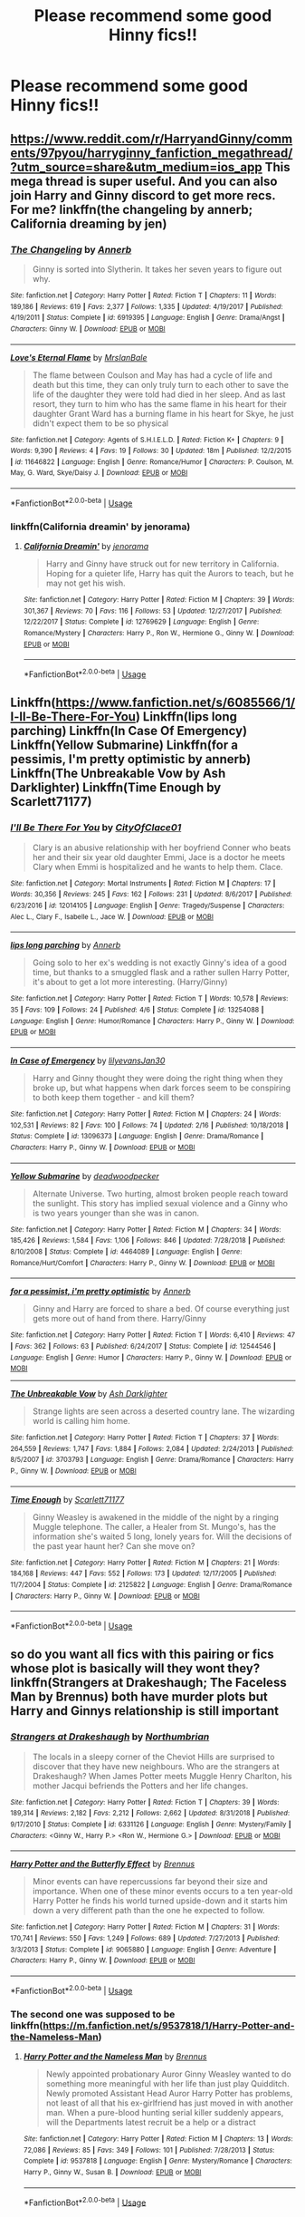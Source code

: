 #+TITLE: Please recommend some good Hinny fics!!

* Please recommend some good Hinny fics!!
:PROPERTIES:
:Author: MrPotter7
:Score: 5
:DateUnix: 1558218140.0
:DateShort: 2019-May-19
:FlairText: Recommendation
:END:

** [[https://www.reddit.com/r/HarryandGinny/comments/97pyou/harryginny_fanfiction_megathread/?utm_source=share&utm_medium=ios_app]] This mega thread is super useful. And you can also join Harry and Ginny discord to get more recs. For me? linkffn(the changeling by annerb; California dreaming by jen)
:PROPERTIES:
:Author: barcastaff
:Score: 2
:DateUnix: 1558246174.0
:DateShort: 2019-May-19
:END:

*** [[https://www.fanfiction.net/s/6919395/1/][*/The Changeling/*]] by [[https://www.fanfiction.net/u/763509/Annerb][/Annerb/]]

#+begin_quote
  Ginny is sorted into Slytherin. It takes her seven years to figure out why.
#+end_quote

^{/Site/:} ^{fanfiction.net} ^{*|*} ^{/Category/:} ^{Harry} ^{Potter} ^{*|*} ^{/Rated/:} ^{Fiction} ^{T} ^{*|*} ^{/Chapters/:} ^{11} ^{*|*} ^{/Words/:} ^{189,186} ^{*|*} ^{/Reviews/:} ^{619} ^{*|*} ^{/Favs/:} ^{2,377} ^{*|*} ^{/Follows/:} ^{1,335} ^{*|*} ^{/Updated/:} ^{4/19/2017} ^{*|*} ^{/Published/:} ^{4/19/2011} ^{*|*} ^{/Status/:} ^{Complete} ^{*|*} ^{/id/:} ^{6919395} ^{*|*} ^{/Language/:} ^{English} ^{*|*} ^{/Genre/:} ^{Drama/Angst} ^{*|*} ^{/Characters/:} ^{Ginny} ^{W.} ^{*|*} ^{/Download/:} ^{[[http://www.ff2ebook.com/old/ffn-bot/index.php?id=6919395&source=ff&filetype=epub][EPUB]]} ^{or} ^{[[http://www.ff2ebook.com/old/ffn-bot/index.php?id=6919395&source=ff&filetype=mobi][MOBI]]}

--------------

[[https://www.fanfiction.net/s/11646822/1/][*/Love's Eternal Flame/*]] by [[https://www.fanfiction.net/u/6438394/MrsIanBale][/MrsIanBale/]]

#+begin_quote
  The flame between Coulson and May has had a cycle of life and death but this time, they can only truly turn to each other to save the life of the daughter they were told had died in her sleep. And as last resort, they turn to him who has the same flame in his heart for their daughter Grant Ward has a burning flame in his heart for Skye, he just didn't expect them to be so physical
#+end_quote

^{/Site/:} ^{fanfiction.net} ^{*|*} ^{/Category/:} ^{Agents} ^{of} ^{S.H.I.E.L.D.} ^{*|*} ^{/Rated/:} ^{Fiction} ^{K+} ^{*|*} ^{/Chapters/:} ^{9} ^{*|*} ^{/Words/:} ^{9,390} ^{*|*} ^{/Reviews/:} ^{4} ^{*|*} ^{/Favs/:} ^{19} ^{*|*} ^{/Follows/:} ^{30} ^{*|*} ^{/Updated/:} ^{18m} ^{*|*} ^{/Published/:} ^{12/2/2015} ^{*|*} ^{/id/:} ^{11646822} ^{*|*} ^{/Language/:} ^{English} ^{*|*} ^{/Genre/:} ^{Romance/Humor} ^{*|*} ^{/Characters/:} ^{P.} ^{Coulson,} ^{M.} ^{May,} ^{G.} ^{Ward,} ^{Skye/Daisy} ^{J.} ^{*|*} ^{/Download/:} ^{[[http://www.ff2ebook.com/old/ffn-bot/index.php?id=11646822&source=ff&filetype=epub][EPUB]]} ^{or} ^{[[http://www.ff2ebook.com/old/ffn-bot/index.php?id=11646822&source=ff&filetype=mobi][MOBI]]}

--------------

*FanfictionBot*^{2.0.0-beta} | [[https://github.com/tusing/reddit-ffn-bot/wiki/Usage][Usage]]
:PROPERTIES:
:Author: FanfictionBot
:Score: 0
:DateUnix: 1558246215.0
:DateShort: 2019-May-19
:END:


*** linkffn(California dreamin' by jenorama)
:PROPERTIES:
:Author: barcastaff
:Score: 0
:DateUnix: 1558246312.0
:DateShort: 2019-May-19
:END:

**** [[https://www.fanfiction.net/s/12769629/1/][*/California Dreamin'/*]] by [[https://www.fanfiction.net/u/427204/jenorama][/jenorama/]]

#+begin_quote
  Harry and Ginny have struck out for new territory in California. Hoping for a quieter life, Harry has quit the Aurors to teach, but he may not get his wish.
#+end_quote

^{/Site/:} ^{fanfiction.net} ^{*|*} ^{/Category/:} ^{Harry} ^{Potter} ^{*|*} ^{/Rated/:} ^{Fiction} ^{M} ^{*|*} ^{/Chapters/:} ^{39} ^{*|*} ^{/Words/:} ^{301,367} ^{*|*} ^{/Reviews/:} ^{70} ^{*|*} ^{/Favs/:} ^{116} ^{*|*} ^{/Follows/:} ^{53} ^{*|*} ^{/Updated/:} ^{12/27/2017} ^{*|*} ^{/Published/:} ^{12/22/2017} ^{*|*} ^{/Status/:} ^{Complete} ^{*|*} ^{/id/:} ^{12769629} ^{*|*} ^{/Language/:} ^{English} ^{*|*} ^{/Genre/:} ^{Romance/Mystery} ^{*|*} ^{/Characters/:} ^{Harry} ^{P.,} ^{Ron} ^{W.,} ^{Hermione} ^{G.,} ^{Ginny} ^{W.} ^{*|*} ^{/Download/:} ^{[[http://www.ff2ebook.com/old/ffn-bot/index.php?id=12769629&source=ff&filetype=epub][EPUB]]} ^{or} ^{[[http://www.ff2ebook.com/old/ffn-bot/index.php?id=12769629&source=ff&filetype=mobi][MOBI]]}

--------------

*FanfictionBot*^{2.0.0-beta} | [[https://github.com/tusing/reddit-ffn-bot/wiki/Usage][Usage]]
:PROPERTIES:
:Author: FanfictionBot
:Score: 0
:DateUnix: 1558246331.0
:DateShort: 2019-May-19
:END:


** Linkffn([[https://www.fanfiction.net/s/6085566/1/I-ll-Be-There-For-You]]) Linkffn(lips long parching) Linkffn(In Case Of Emergency) Linkffn(Yellow Submarine) Linkffn(for a pessimis, I'm pretty optimistic by annerb) Linkffn(The Unbreakable Vow by Ash Darklighter) Linkffn(Time Enough by Scarlett71177)
:PROPERTIES:
:Author: Im-Your-Stalker
:Score: 1
:DateUnix: 1558253900.0
:DateShort: 2019-May-19
:END:

*** [[https://www.fanfiction.net/s/12014105/1/][*/I'll Be There For You/*]] by [[https://www.fanfiction.net/u/7489376/CityOfClace01][/CityOfClace01/]]

#+begin_quote
  Clary is an abusive relationship with her boyfriend Conner who beats her and their six year old daughter Emmi, Jace is a doctor he meets Clary when Emmi is hospitalized and he wants to help them. Clace.
#+end_quote

^{/Site/:} ^{fanfiction.net} ^{*|*} ^{/Category/:} ^{Mortal} ^{Instruments} ^{*|*} ^{/Rated/:} ^{Fiction} ^{M} ^{*|*} ^{/Chapters/:} ^{17} ^{*|*} ^{/Words/:} ^{30,356} ^{*|*} ^{/Reviews/:} ^{245} ^{*|*} ^{/Favs/:} ^{162} ^{*|*} ^{/Follows/:} ^{231} ^{*|*} ^{/Updated/:} ^{8/6/2017} ^{*|*} ^{/Published/:} ^{6/23/2016} ^{*|*} ^{/id/:} ^{12014105} ^{*|*} ^{/Language/:} ^{English} ^{*|*} ^{/Genre/:} ^{Tragedy/Suspense} ^{*|*} ^{/Characters/:} ^{Alec} ^{L.,} ^{Clary} ^{F.,} ^{Isabelle} ^{L.,} ^{Jace} ^{W.} ^{*|*} ^{/Download/:} ^{[[http://www.ff2ebook.com/old/ffn-bot/index.php?id=12014105&source=ff&filetype=epub][EPUB]]} ^{or} ^{[[http://www.ff2ebook.com/old/ffn-bot/index.php?id=12014105&source=ff&filetype=mobi][MOBI]]}

--------------

[[https://www.fanfiction.net/s/13254088/1/][*/lips long parching/*]] by [[https://www.fanfiction.net/u/763509/Annerb][/Annerb/]]

#+begin_quote
  Going solo to her ex's wedding is not exactly Ginny's idea of a good time, but thanks to a smuggled flask and a rather sullen Harry Potter, it's about to get a lot more interesting. (Harry/Ginny)
#+end_quote

^{/Site/:} ^{fanfiction.net} ^{*|*} ^{/Category/:} ^{Harry} ^{Potter} ^{*|*} ^{/Rated/:} ^{Fiction} ^{T} ^{*|*} ^{/Words/:} ^{10,578} ^{*|*} ^{/Reviews/:} ^{35} ^{*|*} ^{/Favs/:} ^{109} ^{*|*} ^{/Follows/:} ^{24} ^{*|*} ^{/Published/:} ^{4/6} ^{*|*} ^{/Status/:} ^{Complete} ^{*|*} ^{/id/:} ^{13254088} ^{*|*} ^{/Language/:} ^{English} ^{*|*} ^{/Genre/:} ^{Humor/Romance} ^{*|*} ^{/Characters/:} ^{Harry} ^{P.,} ^{Ginny} ^{W.} ^{*|*} ^{/Download/:} ^{[[http://www.ff2ebook.com/old/ffn-bot/index.php?id=13254088&source=ff&filetype=epub][EPUB]]} ^{or} ^{[[http://www.ff2ebook.com/old/ffn-bot/index.php?id=13254088&source=ff&filetype=mobi][MOBI]]}

--------------

[[https://www.fanfiction.net/s/13096373/1/][*/In Case of Emergency/*]] by [[https://www.fanfiction.net/u/1570348/lilyevansJan30][/lilyevansJan30/]]

#+begin_quote
  Harry and Ginny thought they were doing the right thing when they broke up, but what happens when dark forces seem to be conspiring to both keep them together - and kill them?
#+end_quote

^{/Site/:} ^{fanfiction.net} ^{*|*} ^{/Category/:} ^{Harry} ^{Potter} ^{*|*} ^{/Rated/:} ^{Fiction} ^{M} ^{*|*} ^{/Chapters/:} ^{24} ^{*|*} ^{/Words/:} ^{102,531} ^{*|*} ^{/Reviews/:} ^{82} ^{*|*} ^{/Favs/:} ^{100} ^{*|*} ^{/Follows/:} ^{74} ^{*|*} ^{/Updated/:} ^{2/16} ^{*|*} ^{/Published/:} ^{10/18/2018} ^{*|*} ^{/Status/:} ^{Complete} ^{*|*} ^{/id/:} ^{13096373} ^{*|*} ^{/Language/:} ^{English} ^{*|*} ^{/Genre/:} ^{Drama/Romance} ^{*|*} ^{/Characters/:} ^{Harry} ^{P.,} ^{Ginny} ^{W.} ^{*|*} ^{/Download/:} ^{[[http://www.ff2ebook.com/old/ffn-bot/index.php?id=13096373&source=ff&filetype=epub][EPUB]]} ^{or} ^{[[http://www.ff2ebook.com/old/ffn-bot/index.php?id=13096373&source=ff&filetype=mobi][MOBI]]}

--------------

[[https://www.fanfiction.net/s/4464089/1/][*/Yellow Submarine/*]] by [[https://www.fanfiction.net/u/386600/deadwoodpecker][/deadwoodpecker/]]

#+begin_quote
  Alternate Universe. Two hurting, almost broken people reach toward the sunlight. This story has implied sexual violence and a Ginny who is two years younger than she was in canon.
#+end_quote

^{/Site/:} ^{fanfiction.net} ^{*|*} ^{/Category/:} ^{Harry} ^{Potter} ^{*|*} ^{/Rated/:} ^{Fiction} ^{M} ^{*|*} ^{/Chapters/:} ^{34} ^{*|*} ^{/Words/:} ^{185,426} ^{*|*} ^{/Reviews/:} ^{1,584} ^{*|*} ^{/Favs/:} ^{1,106} ^{*|*} ^{/Follows/:} ^{846} ^{*|*} ^{/Updated/:} ^{7/28/2018} ^{*|*} ^{/Published/:} ^{8/10/2008} ^{*|*} ^{/Status/:} ^{Complete} ^{*|*} ^{/id/:} ^{4464089} ^{*|*} ^{/Language/:} ^{English} ^{*|*} ^{/Genre/:} ^{Romance/Hurt/Comfort} ^{*|*} ^{/Characters/:} ^{Harry} ^{P.,} ^{Ginny} ^{W.} ^{*|*} ^{/Download/:} ^{[[http://www.ff2ebook.com/old/ffn-bot/index.php?id=4464089&source=ff&filetype=epub][EPUB]]} ^{or} ^{[[http://www.ff2ebook.com/old/ffn-bot/index.php?id=4464089&source=ff&filetype=mobi][MOBI]]}

--------------

[[https://www.fanfiction.net/s/12544546/1/][*/for a pessimist, i'm pretty optimistic/*]] by [[https://www.fanfiction.net/u/763509/Annerb][/Annerb/]]

#+begin_quote
  Ginny and Harry are forced to share a bed. Of course everything just gets more out of hand from there. Harry/Ginny
#+end_quote

^{/Site/:} ^{fanfiction.net} ^{*|*} ^{/Category/:} ^{Harry} ^{Potter} ^{*|*} ^{/Rated/:} ^{Fiction} ^{T} ^{*|*} ^{/Words/:} ^{6,410} ^{*|*} ^{/Reviews/:} ^{47} ^{*|*} ^{/Favs/:} ^{362} ^{*|*} ^{/Follows/:} ^{63} ^{*|*} ^{/Published/:} ^{6/24/2017} ^{*|*} ^{/Status/:} ^{Complete} ^{*|*} ^{/id/:} ^{12544546} ^{*|*} ^{/Language/:} ^{English} ^{*|*} ^{/Genre/:} ^{Humor} ^{*|*} ^{/Characters/:} ^{Harry} ^{P.,} ^{Ginny} ^{W.} ^{*|*} ^{/Download/:} ^{[[http://www.ff2ebook.com/old/ffn-bot/index.php?id=12544546&source=ff&filetype=epub][EPUB]]} ^{or} ^{[[http://www.ff2ebook.com/old/ffn-bot/index.php?id=12544546&source=ff&filetype=mobi][MOBI]]}

--------------

[[https://www.fanfiction.net/s/3703793/1/][*/The Unbreakable Vow/*]] by [[https://www.fanfiction.net/u/16429/Ash-Darklighter][/Ash Darklighter/]]

#+begin_quote
  Strange lights are seen across a deserted country lane. The wizarding world is calling him home.
#+end_quote

^{/Site/:} ^{fanfiction.net} ^{*|*} ^{/Category/:} ^{Harry} ^{Potter} ^{*|*} ^{/Rated/:} ^{Fiction} ^{T} ^{*|*} ^{/Chapters/:} ^{37} ^{*|*} ^{/Words/:} ^{264,559} ^{*|*} ^{/Reviews/:} ^{1,747} ^{*|*} ^{/Favs/:} ^{1,884} ^{*|*} ^{/Follows/:} ^{2,084} ^{*|*} ^{/Updated/:} ^{2/24/2013} ^{*|*} ^{/Published/:} ^{8/5/2007} ^{*|*} ^{/id/:} ^{3703793} ^{*|*} ^{/Language/:} ^{English} ^{*|*} ^{/Genre/:} ^{Drama/Romance} ^{*|*} ^{/Characters/:} ^{Harry} ^{P.,} ^{Ginny} ^{W.} ^{*|*} ^{/Download/:} ^{[[http://www.ff2ebook.com/old/ffn-bot/index.php?id=3703793&source=ff&filetype=epub][EPUB]]} ^{or} ^{[[http://www.ff2ebook.com/old/ffn-bot/index.php?id=3703793&source=ff&filetype=mobi][MOBI]]}

--------------

[[https://www.fanfiction.net/s/2125822/1/][*/Time Enough/*]] by [[https://www.fanfiction.net/u/677763/Scarlett71177][/Scarlett71177/]]

#+begin_quote
  Ginny Weasley is awakened in the middle of the night by a ringing Muggle telephone. The caller, a Healer from St. Mungo's, has the information she's waited 5 long, lonely years for. Will the decisions of the past year haunt her? Can she move on?
#+end_quote

^{/Site/:} ^{fanfiction.net} ^{*|*} ^{/Category/:} ^{Harry} ^{Potter} ^{*|*} ^{/Rated/:} ^{Fiction} ^{M} ^{*|*} ^{/Chapters/:} ^{21} ^{*|*} ^{/Words/:} ^{184,168} ^{*|*} ^{/Reviews/:} ^{447} ^{*|*} ^{/Favs/:} ^{552} ^{*|*} ^{/Follows/:} ^{173} ^{*|*} ^{/Updated/:} ^{12/17/2005} ^{*|*} ^{/Published/:} ^{11/7/2004} ^{*|*} ^{/Status/:} ^{Complete} ^{*|*} ^{/id/:} ^{2125822} ^{*|*} ^{/Language/:} ^{English} ^{*|*} ^{/Genre/:} ^{Drama/Romance} ^{*|*} ^{/Characters/:} ^{Harry} ^{P.,} ^{Ginny} ^{W.} ^{*|*} ^{/Download/:} ^{[[http://www.ff2ebook.com/old/ffn-bot/index.php?id=2125822&source=ff&filetype=epub][EPUB]]} ^{or} ^{[[http://www.ff2ebook.com/old/ffn-bot/index.php?id=2125822&source=ff&filetype=mobi][MOBI]]}

--------------

*FanfictionBot*^{2.0.0-beta} | [[https://github.com/tusing/reddit-ffn-bot/wiki/Usage][Usage]]
:PROPERTIES:
:Author: FanfictionBot
:Score: 1
:DateUnix: 1558253976.0
:DateShort: 2019-May-19
:END:


** so do you want all fics with this pairing or fics whose plot is basically will they wont they? linkffn(Strangers at Drakeshaugh; The Faceless Man by Brennus) both have murder plots but Harry and Ginnys relationship is still important
:PROPERTIES:
:Author: natus92
:Score: 1
:DateUnix: 1558221353.0
:DateShort: 2019-May-19
:END:

*** [[https://www.fanfiction.net/s/6331126/1/][*/Strangers at Drakeshaugh/*]] by [[https://www.fanfiction.net/u/2132422/Northumbrian][/Northumbrian/]]

#+begin_quote
  The locals in a sleepy corner of the Cheviot Hills are surprised to discover that they have new neighbours. Who are the strangers at Drakeshaugh? When James Potter meets Muggle Henry Charlton, his mother Jacqui befriends the Potters and her life changes.
#+end_quote

^{/Site/:} ^{fanfiction.net} ^{*|*} ^{/Category/:} ^{Harry} ^{Potter} ^{*|*} ^{/Rated/:} ^{Fiction} ^{T} ^{*|*} ^{/Chapters/:} ^{39} ^{*|*} ^{/Words/:} ^{189,314} ^{*|*} ^{/Reviews/:} ^{2,182} ^{*|*} ^{/Favs/:} ^{2,212} ^{*|*} ^{/Follows/:} ^{2,662} ^{*|*} ^{/Updated/:} ^{8/31/2018} ^{*|*} ^{/Published/:} ^{9/17/2010} ^{*|*} ^{/Status/:} ^{Complete} ^{*|*} ^{/id/:} ^{6331126} ^{*|*} ^{/Language/:} ^{English} ^{*|*} ^{/Genre/:} ^{Mystery/Family} ^{*|*} ^{/Characters/:} ^{<Ginny} ^{W.,} ^{Harry} ^{P.>} ^{<Ron} ^{W.,} ^{Hermione} ^{G.>} ^{*|*} ^{/Download/:} ^{[[http://www.ff2ebook.com/old/ffn-bot/index.php?id=6331126&source=ff&filetype=epub][EPUB]]} ^{or} ^{[[http://www.ff2ebook.com/old/ffn-bot/index.php?id=6331126&source=ff&filetype=mobi][MOBI]]}

--------------

[[https://www.fanfiction.net/s/9065880/1/][*/Harry Potter and the Butterfly Effect/*]] by [[https://www.fanfiction.net/u/4577618/Brennus][/Brennus/]]

#+begin_quote
  Minor events can have repercussions far beyond their size and importance. When one of these minor events occurs to a ten year-old Harry Potter he finds his world turned upside-down and it starts him down a very different path than the one he expected to follow.
#+end_quote

^{/Site/:} ^{fanfiction.net} ^{*|*} ^{/Category/:} ^{Harry} ^{Potter} ^{*|*} ^{/Rated/:} ^{Fiction} ^{M} ^{*|*} ^{/Chapters/:} ^{31} ^{*|*} ^{/Words/:} ^{170,741} ^{*|*} ^{/Reviews/:} ^{550} ^{*|*} ^{/Favs/:} ^{1,249} ^{*|*} ^{/Follows/:} ^{689} ^{*|*} ^{/Updated/:} ^{7/27/2013} ^{*|*} ^{/Published/:} ^{3/3/2013} ^{*|*} ^{/Status/:} ^{Complete} ^{*|*} ^{/id/:} ^{9065880} ^{*|*} ^{/Language/:} ^{English} ^{*|*} ^{/Genre/:} ^{Adventure} ^{*|*} ^{/Characters/:} ^{Harry} ^{P.,} ^{Ginny} ^{W.} ^{*|*} ^{/Download/:} ^{[[http://www.ff2ebook.com/old/ffn-bot/index.php?id=9065880&source=ff&filetype=epub][EPUB]]} ^{or} ^{[[http://www.ff2ebook.com/old/ffn-bot/index.php?id=9065880&source=ff&filetype=mobi][MOBI]]}

--------------

*FanfictionBot*^{2.0.0-beta} | [[https://github.com/tusing/reddit-ffn-bot/wiki/Usage][Usage]]
:PROPERTIES:
:Author: FanfictionBot
:Score: 1
:DateUnix: 1558222218.0
:DateShort: 2019-May-19
:END:


*** The second one was supposed to be linkffn([[https://m.fanfiction.net/s/9537818/1/Harry-Potter-and-the-Nameless-Man]])
:PROPERTIES:
:Author: natus92
:Score: 0
:DateUnix: 1558222810.0
:DateShort: 2019-May-19
:END:

**** [[https://www.fanfiction.net/s/9537818/1/][*/Harry Potter and the Nameless Man/*]] by [[https://www.fanfiction.net/u/4577618/Brennus][/Brennus/]]

#+begin_quote
  Newly appointed probationary Auror Ginny Weasley wanted to do something more meaningful with her life than just play Quidditch. Newly promoted Assistant Head Auror Harry Potter has problems, not least of all that his ex-girlfriend has just moved in with another man. When a pure-blood hunting serial killer suddenly appears, will the Departments latest recruit be a help or a distract
#+end_quote

^{/Site/:} ^{fanfiction.net} ^{*|*} ^{/Category/:} ^{Harry} ^{Potter} ^{*|*} ^{/Rated/:} ^{Fiction} ^{M} ^{*|*} ^{/Chapters/:} ^{13} ^{*|*} ^{/Words/:} ^{72,086} ^{*|*} ^{/Reviews/:} ^{85} ^{*|*} ^{/Favs/:} ^{349} ^{*|*} ^{/Follows/:} ^{101} ^{*|*} ^{/Published/:} ^{7/28/2013} ^{*|*} ^{/Status/:} ^{Complete} ^{*|*} ^{/id/:} ^{9537818} ^{*|*} ^{/Language/:} ^{English} ^{*|*} ^{/Genre/:} ^{Mystery/Romance} ^{*|*} ^{/Characters/:} ^{Harry} ^{P.,} ^{Ginny} ^{W.,} ^{Susan} ^{B.} ^{*|*} ^{/Download/:} ^{[[http://www.ff2ebook.com/old/ffn-bot/index.php?id=9537818&source=ff&filetype=epub][EPUB]]} ^{or} ^{[[http://www.ff2ebook.com/old/ffn-bot/index.php?id=9537818&source=ff&filetype=mobi][MOBI]]}

--------------

*FanfictionBot*^{2.0.0-beta} | [[https://github.com/tusing/reddit-ffn-bot/wiki/Usage][Usage]]
:PROPERTIES:
:Author: FanfictionBot
:Score: 1
:DateUnix: 1558223800.0
:DateShort: 2019-May-19
:END:


** Linkffn(Keeping up Appearances by Diresquirrel)

Linkffn(The Chronicles of the Dark Lord Ginnymort)
:PROPERTIES:
:Author: 15_Redstones
:Score: 1
:DateUnix: 1558250720.0
:DateShort: 2019-May-19
:END:

*** [[https://www.fanfiction.net/s/9376825/1/][*/Keeping Up Appearances/*]] by [[https://www.fanfiction.net/u/2278168/Diresquirrel][/Diresquirrel/]]

#+begin_quote
  Keeping Up Appearances, or Harry Potter's Wife. Ginny looks back at her life. Darkish, non-violent one shot.
#+end_quote

^{/Site/:} ^{fanfiction.net} ^{*|*} ^{/Category/:} ^{Harry} ^{Potter} ^{*|*} ^{/Rated/:} ^{Fiction} ^{K} ^{*|*} ^{/Words/:} ^{1,813} ^{*|*} ^{/Reviews/:} ^{46} ^{*|*} ^{/Favs/:} ^{128} ^{*|*} ^{/Follows/:} ^{26} ^{*|*} ^{/Published/:} ^{6/10/2013} ^{*|*} ^{/Status/:} ^{Complete} ^{*|*} ^{/id/:} ^{9376825} ^{*|*} ^{/Language/:} ^{English} ^{*|*} ^{/Genre/:} ^{Tragedy/Hurt/Comfort} ^{*|*} ^{/Characters/:} ^{Ginny} ^{W.} ^{*|*} ^{/Download/:} ^{[[http://www.ff2ebook.com/old/ffn-bot/index.php?id=9376825&source=ff&filetype=epub][EPUB]]} ^{or} ^{[[http://www.ff2ebook.com/old/ffn-bot/index.php?id=9376825&source=ff&filetype=mobi][MOBI]]}

--------------

[[https://www.fanfiction.net/s/8892557/1/][*/The Chronicles of the Dark Lord Ginnymort/*]] by [[https://www.fanfiction.net/u/1374597/Respitini][/Respitini/]]

#+begin_quote
  Dedicated to my friends in the Teachers' Lounge. Lord Voldemort's attempt to possess the soul of Ginny Weasley was successful, but his triumph was not without consequence. Find out how our favorite arch-villain deals with the pitfalls and pratfalls, the laughter, loss and love of a teenage girl's life at Hogwarts.
#+end_quote

^{/Site/:} ^{fanfiction.net} ^{*|*} ^{/Category/:} ^{Harry} ^{Potter} ^{*|*} ^{/Rated/:} ^{Fiction} ^{T} ^{*|*} ^{/Words/:} ^{5,694} ^{*|*} ^{/Reviews/:} ^{56} ^{*|*} ^{/Favs/:} ^{306} ^{*|*} ^{/Follows/:} ^{77} ^{*|*} ^{/Published/:} ^{1/9/2013} ^{*|*} ^{/Status/:} ^{Complete} ^{*|*} ^{/id/:} ^{8892557} ^{*|*} ^{/Language/:} ^{English} ^{*|*} ^{/Genre/:} ^{Humor} ^{*|*} ^{/Characters/:} ^{Voldemort,} ^{Ginny} ^{W.} ^{*|*} ^{/Download/:} ^{[[http://www.ff2ebook.com/old/ffn-bot/index.php?id=8892557&source=ff&filetype=epub][EPUB]]} ^{or} ^{[[http://www.ff2ebook.com/old/ffn-bot/index.php?id=8892557&source=ff&filetype=mobi][MOBI]]}

--------------

*FanfictionBot*^{2.0.0-beta} | [[https://github.com/tusing/reddit-ffn-bot/wiki/Usage][Usage]]
:PROPERTIES:
:Author: FanfictionBot
:Score: 1
:DateUnix: 1558250753.0
:DateShort: 2019-May-19
:END:


** Funny you should mention it, because I just finished the first chapter for my Hinny fic.

It focuses on an elderly Hinny!!

Here's a link:

linkffn(13289403)
:PROPERTIES:
:Author: MetalVenomLudens
:Score: 0
:DateUnix: 1558218268.0
:DateShort: 2019-May-19
:END:

*** [[https://www.fanfiction.net/s/13289403/1/][*/Harry and Ginny: Old Souls and Hilarities!/*]] by [[https://www.fanfiction.net/u/9249421/MetalVenomLudens][/MetalVenomLudens/]]

#+begin_quote
  This tale intends to chronicle Harry and Ginny's lives well into their old age. I aim for this to be a long, romantic and funny story with appearances from kids, grandkids and even great-grandkids. There's weddings, family events, grandkids coming over for summer, all seen from the perspective of an elderly Harry and Ginny! A Slice of Fic that I'm hoping you all will truly enjoy!
#+end_quote

^{/Site/:} ^{fanfiction.net} ^{*|*} ^{/Category/:} ^{Harry} ^{Potter} ^{*|*} ^{/Rated/:} ^{Fiction} ^{T} ^{*|*} ^{/Words/:} ^{1,914} ^{*|*} ^{/Published/:} ^{20m} ^{*|*} ^{/id/:} ^{13289403} ^{*|*} ^{/Language/:} ^{English} ^{*|*} ^{/Genre/:} ^{Romance/Family} ^{*|*} ^{/Characters/:} ^{Harry} ^{P.,} ^{Ginny} ^{W.} ^{*|*} ^{/Download/:} ^{[[http://www.ff2ebook.com/old/ffn-bot/index.php?id=13289403&source=ff&filetype=epub][EPUB]]} ^{or} ^{[[http://www.ff2ebook.com/old/ffn-bot/index.php?id=13289403&source=ff&filetype=mobi][MOBI]]}

--------------

*FanfictionBot*^{2.0.0-beta} | [[https://github.com/tusing/reddit-ffn-bot/wiki/Usage][Usage]]
:PROPERTIES:
:Author: FanfictionBot
:Score: 0
:DateUnix: 1558218281.0
:DateShort: 2019-May-19
:END:


** !Remindme 2 days
:PROPERTIES:
:Author: IamProudofthefish
:Score: 0
:DateUnix: 1558223743.0
:DateShort: 2019-May-19
:END:

*** I will be messaging you on [[http://www.wolframalpha.com/input/?i=2019-05-21%2000:28:41%20UTC%20To%20Local%20Time][*2019-05-21 00:28:41 UTC*]] to remind you of [[https://www.reddit.com/r/HPfanfiction/comments/bq9ntd/please_recommend_some_good_hinny_fics/eo2lbfz/][*this link.*]]

[[http://np.reddit.com/message/compose/?to=RemindMeBot&subject=Reminder&message=%5Bhttps://www.reddit.com/r/HPfanfiction/comments/bq9ntd/please_recommend_some_good_hinny_fics/eo2lbfz/%5D%0A%0ARemindMe!%20%202%20days][*CLICK THIS LINK*]] to send a PM to also be reminded and to reduce spam.

^{Parent commenter can} [[http://np.reddit.com/message/compose/?to=RemindMeBot&subject=Delete%20Comment&message=Delete!%20eo2ommc][^{delete this message to hide from others.}]]

--------------

[[http://np.reddit.com/r/RemindMeBot/comments/24duzp/remindmebot_info/][^{FAQs}]]

[[http://np.reddit.com/message/compose/?to=RemindMeBot&subject=Reminder&message=%5BLINK%20INSIDE%20SQUARE%20BRACKETS%20else%20default%20to%20FAQs%5D%0A%0ANOTE:%20Don't%20forget%20to%20add%20the%20time%20options%20after%20the%20command.%0A%0ARemindMe!][^{Custom}]]
[[http://np.reddit.com/message/compose/?to=RemindMeBot&subject=List%20Of%20Reminders&message=MyReminders!][^{Your Reminders}]]
[[http://np.reddit.com/message/compose/?to=RemindMeBotWrangler&subject=Feedback][^{Feedback}]]
[[https://github.com/SIlver--/remindmebot-reddit][^{Code}]]
[[https://np.reddit.com/r/RemindMeBot/comments/4kldad/remindmebot_extensions/][^{Browser Extensions}]]
:PROPERTIES:
:Author: RemindMeBot
:Score: 0
:DateUnix: 1558225721.0
:DateShort: 2019-May-19
:END:


** !linkffn(The Thorny Rose)

Ginny retains all of Tom's memories from the diary, and uses that knowledge to try and woo Harry. Different from the standard fic in that she no longer desires Harry for her crush on him, but rather because she sees him as a husband who would be willing to see the world with her.
:PROPERTIES:
:Author: Tenebris-Umbra
:Score: 0
:DateUnix: 1558224858.0
:DateShort: 2019-May-19
:END:

*** [[https://www.fanfiction.net/s/9631998/1/][*/The Thorny Rose/*]] by [[https://www.fanfiction.net/u/4577618/Brennus][/Brennus/]]

#+begin_quote
  Harry has been entered into the Triwizard Tournament against his will, and his friends don't believe him when he insists he didn't enter his name. Will Ginny Weasley sit by and watch him suffer alone, or will she risk exposing the dark secret she has been hiding. GoF re-write from Ginny's POV. Smart & slightly manipulative Ginny! Extreme Ron-bashing!
#+end_quote

^{/Site/:} ^{fanfiction.net} ^{*|*} ^{/Category/:} ^{Harry} ^{Potter} ^{*|*} ^{/Rated/:} ^{Fiction} ^{T} ^{*|*} ^{/Chapters/:} ^{11} ^{*|*} ^{/Words/:} ^{80,941} ^{*|*} ^{/Reviews/:} ^{513} ^{*|*} ^{/Favs/:} ^{1,467} ^{*|*} ^{/Follows/:} ^{703} ^{*|*} ^{/Updated/:} ^{12/29/2013} ^{*|*} ^{/Published/:} ^{8/26/2013} ^{*|*} ^{/Status/:} ^{Complete} ^{*|*} ^{/id/:} ^{9631998} ^{*|*} ^{/Language/:} ^{English} ^{*|*} ^{/Genre/:} ^{Adventure/Romance} ^{*|*} ^{/Characters/:} ^{Harry} ^{P.,} ^{Ginny} ^{W.} ^{*|*} ^{/Download/:} ^{[[http://www.ff2ebook.com/old/ffn-bot/index.php?id=9631998&source=ff&filetype=epub][EPUB]]} ^{or} ^{[[http://www.ff2ebook.com/old/ffn-bot/index.php?id=9631998&source=ff&filetype=mobi][MOBI]]}

--------------

*FanfictionBot*^{2.0.0-beta} | [[https://github.com/tusing/reddit-ffn-bot/wiki/Usage][Usage]]
:PROPERTIES:
:Author: FanfictionBot
:Score: 0
:DateUnix: 1558224879.0
:DateShort: 2019-May-19
:END:
